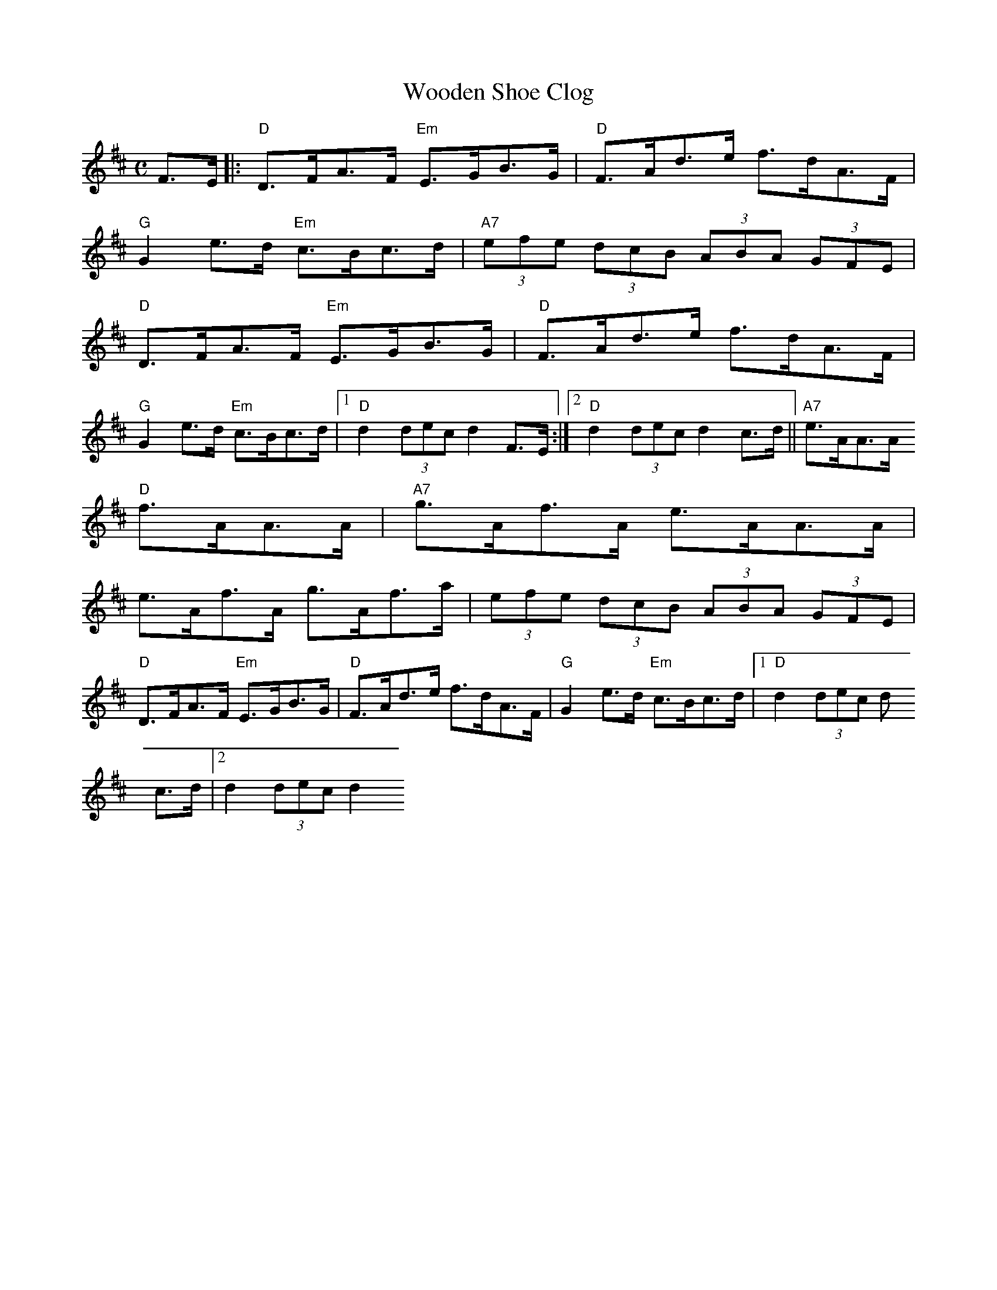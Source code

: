 X: 1
T:Wooden Shoe Clog
M:C
L:1/8
S:Devil's Box Vol 12 #2  6/78
N:As played by Ken Smelser
Z:Transcribed by Frank Maloy
K:D
F>E|:"D"D>FA>F "Em"E>GB>G|"D"F>Ad>e f>dA>F|
"G"G2e>d "Em"c>Bc>d|"A7"(3efe (3dcB (3ABA (3GFE|
"D"D>FA>F "Em"E>GB>G|"D"F>Ad>e f>dA>F|
"G"G2e>d "Em"c>Bc>d|1"D"d2 (3dec d2F>E:|2"D"d2 (3dec d2 c>d||"A7"e>AA>A
"D"f>AA>A|"A7"g>Af>A e>AA>A|
e>Af>A g>Af>a|(3efe (3dcB (3ABA (3GFE|
"D"D>FA>F "Em"E>GB>G|"D"F>Ad>e f>dA>F|"G"G2e>d "Em"c>Bc>d|1"D"d2 (3dec d
2
c>d|2d2 (3dec d2
